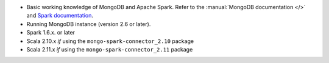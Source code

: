 - Basic working knowledge of MongoDB and Apache Spark. Refer to the
  :manual:`MongoDB documentation </>` and `Spark documentation
  <https://spark.apache.org/docs/latest/>`_.

- Running MongoDB instance (version 2.6 or later).

- Spark 1.6.x. or later

- Scala 2.10.x *if* using the ``mongo-spark-connector_2.10`` package

- Scala 2.11.x *if* using the ``mongo-spark-connector_2.11`` package
